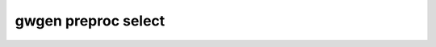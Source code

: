 .. _gwgen.preproc.select:

gwgen preproc select
====================

.. argparse::
   :module: gwgen.main
   :func: _get_parser
   :prog: gwgen
   :path: preproc select
